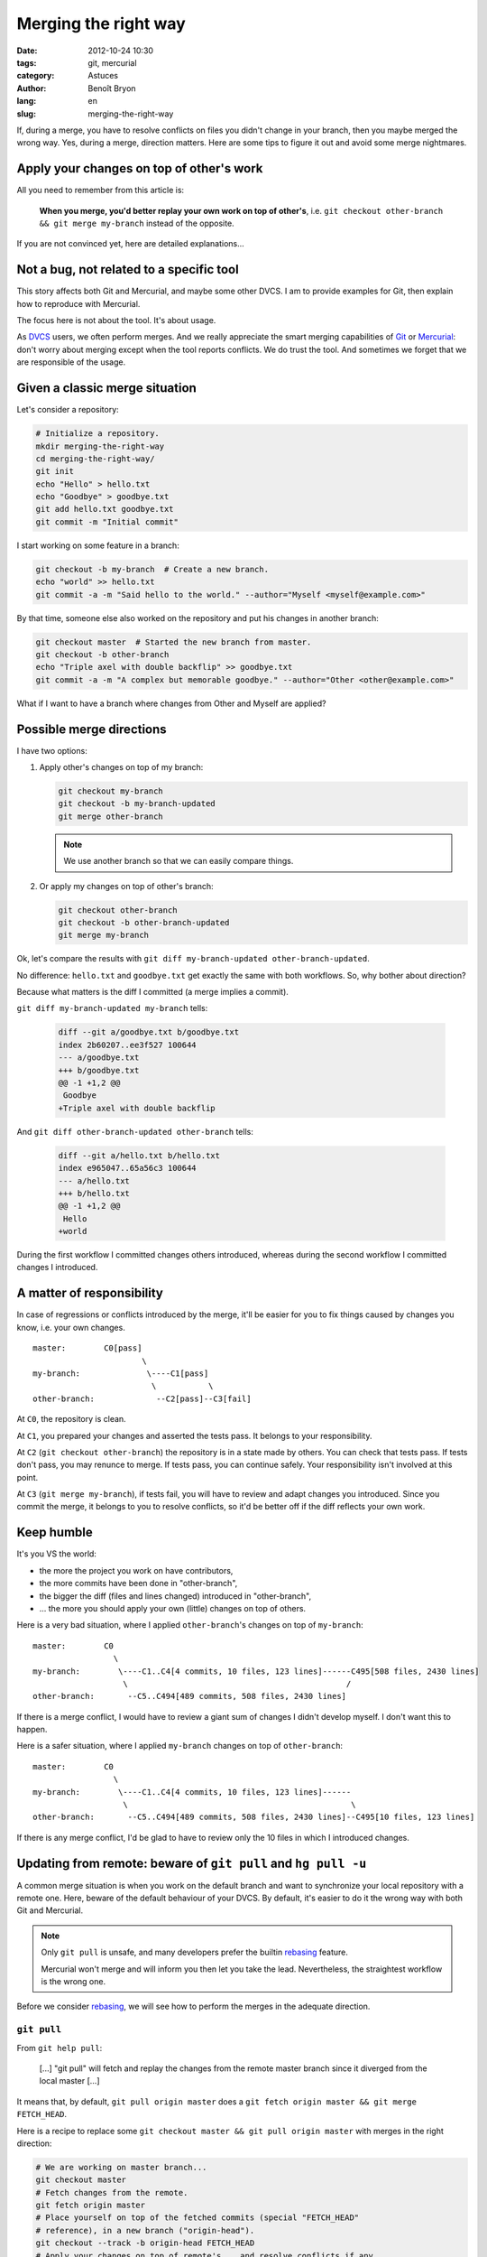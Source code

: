 #####################
Merging the right way
#####################

:date: 2012-10-24 10:30
:tags: git, mercurial
:category: Astuces
:author: Benoît Bryon
:lang: en
:slug: merging-the-right-way

If, during a merge, you have to resolve conflicts on files you didn't change
in your branch, then you maybe merged the wrong way. Yes, during a merge,
direction matters. Here are some tips to figure it out and avoid some merge
nightmares.


*****************************************
Apply your changes on top of other's work
*****************************************

All you need to remember from this article is:

  **When you merge, you'd better replay your own work on top of other's**, i.e.
  ``git checkout other-branch && git merge my-branch`` instead of the opposite.

If you are not convinced yet, here are detailed explanations...


*****************************************
Not a bug, not related to a specific tool
*****************************************

This story affects both Git and Mercurial, and maybe some other DVCS. I am to
provide examples for Git, then explain how to reproduce with Mercurial.

The focus here is not about the tool. It's about usage.

As `DVCS`_ users, we often perform merges.
And we really appreciate the smart merging capabilities of `Git`_ or
`Mercurial`_: don't worry about merging except when the tool reports conflicts.
We do trust the tool. And sometimes we forget that we are responsible of the
usage.


*******************************
Given a classic merge situation
*******************************

Let's consider a repository:

.. code-block:: sh

   # Initialize a repository.
   mkdir merging-the-right-way
   cd merging-the-right-way/
   git init
   echo "Hello" > hello.txt
   echo "Goodbye" > goodbye.txt
   git add hello.txt goodbye.txt
   git commit -m "Initial commit"

I start working on some feature in a branch:

.. code-block:: sh

   git checkout -b my-branch  # Create a new branch.
   echo "world" >> hello.txt
   git commit -a -m "Said hello to the world." --author="Myself <myself@example.com>"

By that time, someone else also worked on the repository and put his changes
in another branch:

.. code-block:: sh

   git checkout master  # Started the new branch from master.
   git checkout -b other-branch
   echo "Triple axel with double backflip" >> goodbye.txt
   git commit -a -m "A complex but memorable goodbye." --author="Other <other@example.com>"

What if I want to have a branch where changes from Other and Myself are
applied?


*************************
Possible merge directions
*************************

I have two options:

1. Apply other's changes on top of my branch:

   .. code-block:: sh

      git checkout my-branch
      git checkout -b my-branch-updated
      git merge other-branch

   .. note::

      We use another branch so that we can easily compare things.

2. Or apply my changes on top of other's branch:

   .. code-block:: sh

      git checkout other-branch
      git checkout -b other-branch-updated
      git merge my-branch

Ok, let's compare the results with
``git diff my-branch-updated other-branch-updated``.

No difference: ``hello.txt`` and ``goodbye.txt`` get exactly the same with both
workflows. So, why bother about direction?

Because what matters is the diff I committed (a merge implies a commit).

``git diff my-branch-updated my-branch`` tells:

 .. code-block:: diff

    diff --git a/goodbye.txt b/goodbye.txt
    index 2b60207..ee3f527 100644
    --- a/goodbye.txt
    +++ b/goodbye.txt
    @@ -1 +1,2 @@
     Goodbye
    +Triple axel with double backflip

And ``git diff other-branch-updated other-branch`` tells:

   .. code-block:: diff

      diff --git a/hello.txt b/hello.txt
      index e965047..65a56c3 100644
      --- a/hello.txt
      +++ b/hello.txt
      @@ -1 +1,2 @@
       Hello
      +world

During the first workflow I committed changes others introduced, whereas
during the second workflow I committed changes I introduced.


**************************
A matter of responsibility
**************************

In case of regressions or conflicts introduced by the merge, it'll be easier
for you to fix things caused by changes you know, i.e. your own changes.

::

    master:        C0[pass]
                           \
    my-branch:              \----C1[pass]
                             \           \
    other-branch:             --C2[pass]--C3[fail]

At ``C0``, the repository is clean.

At ``C1``, you prepared your changes and asserted the tests pass. It belongs
to your responsibility.

At ``C2`` (``git checkout other-branch``) the repository is in a state made by
others. You can check that tests pass. If tests don't pass, you may renunce to
merge. If tests pass, you can continue safely. Your responsibility isn't
involved at this point.

At ``C3`` (``git merge my-branch``), if tests fail, you will have to review and
adapt changes you introduced. Since you commit the merge, it belongs to you to
resolve conflicts, so it'd be better off if the diff reflects your own work.


***********
Keep humble
***********

It's you VS the world:

* the more the project you work on have contributors,
* the more commits have been done in "other-branch",
* the bigger the diff (files and lines changed)  introduced in "other-branch",
* ... the more you should apply your own (little) changes on top of others.

Here is a very bad situation, where I applied ``other-branch``'s changes on top
of ``my-branch``:

::

    master:        C0
                     \
    my-branch:        \----C1..C4[4 commits, 10 files, 123 lines]------C495[508 files, 2430 lines]
                       \                                              /
    other-branch:       --C5..C494[489 commits, 508 files, 2430 lines]

If there is a merge conflict, I would have to review a giant sum of changes I
didn't develop myself. I don't want this to happen.

Here is a safer situation, where I applied ``my-branch`` changes on top of
``other-branch``:

::

    master:        C0
                     \
    my-branch:        \----C1..C4[4 commits, 10 files, 123 lines]------
                       \                                               \
    other-branch:       --C5..C494[489 commits, 508 files, 2430 lines]--C495[10 files, 123 lines]

If there is any merge conflict, I'd be glad to have to review only the 10 files
in which I introduced changes.


***************************************************************
Updating from remote: beware of ``git pull`` and ``hg pull -u``
***************************************************************

A common merge situation is when you work on the default branch and want to
synchronize your local repository with a remote one. Here, beware of the
default behaviour of your DVCS. By default, it's easier to do it the wrong way
with both Git and Mercurial.

.. note::

   Only ``git pull`` is unsafe, and many developers prefer the builtin
   `rebasing`_ feature.

   Mercurial won't merge and will inform you then let you take the lead.
   Nevertheless, the straightest workflow is the wrong one.

Before we consider `rebasing`_, we will see how to perform the merges in the
adequate direction.

``git pull``
============

From ``git help pull``:

  [...] "git pull" will fetch and replay the changes from the remote master
  branch since it diverged from the local master [...]

It means that, by default, ``git pull origin master`` does a
``git fetch origin master && git merge FETCH_HEAD``.

Here is a recipe to replace some
``git checkout master && git pull origin master`` with merges in the right
direction:

.. code-block:: sh

   # We are working on master branch...
   git checkout master
   # Fetch changes from the remote.
   git fetch origin master
   # Place yourself on top of the fetched commits (special "FETCH_HEAD"
   # reference), in a new branch ("origin-head").
   git checkout --track -b origin-head FETCH_HEAD
   # Apply your changes on top of remote's... and resolve conflicts if any.
   git merge master
   # Now, let's come back to master. The merge should be fast-forward now.
   git checkout master
   git merge origin-head
   # And cleanup temporary merge branch.
   git branch -d origin-head

A sequence of 6 commands to replace 1 ``git pull``... seems a bit boring, isn't
it? In fact, it looks like `rebasing`_.

``hg pull -u``
==============

From ``hg pull``:

  -u --update    update to new branch head if changesets were pulled

It means that, by default, ``hg pull -u`` does a ``hg pull`` then tries a
``hg update``.

If the remote contains changes, you'll get a notice like this...

  not updating, since new heads added

... and then it's up to you to perform the merge.

Here is a recipe to make the merge in the right direction:

.. code-block:: sh

   # We are working on the "default" branch.
   hg update -C default
   # Remember the current tip reference.
   hg tag my-tip
   # Fetch the changes from "default" remote.
   hg pull default
   # Place yourself on the latest commit from remote branch. Let's suppose it
   # is the "tip" if changes were applied on remote.
   hg update -C tip
   # Apply your changes on top of remote's.
   hg merge my-tip
   # Some cleanup.
   hg tag --remove my-tip

A sequence of 5 commands to replace ``hg pull && hg merge default``... seems a
bit boring, isn't it? In fact, it looks like `rebasing`_.


********
Rebasing
********

Another common merge situation is when you are working in a topic branch, and
want to refresh this topic branch against the main development branch (i.e.
"master" or "default", from the remote repository).

The common mistake here is to merge the main branch, i.e.
``git checkout topic-branch && git merge master``.

And we don't want to apply the topic changeset into master yet, i.e. we are not
ready for a ``git checkout master && git merge topic-merge``.

That's where rebase may be useful. You'll find many resources about
`Git's builtin rebase`_ or `Mercurial's rebase extension`_ over the internet.

Typical usages are ``git checkout topic-branch && git rebase master`` and
``git checkout master && git pull --rebase``.

Rebase is really useful.

But keep in mind that standard rebase alters history. In some situations, it
could be harmful. A solution is to replace the rebase feature with merges.
But that's another story I call `psycho-rebasing`_.


.. _`DVCS`: https://en.wikipedia.org/wiki/Distributed_revision_control
.. _`Git`: http://git-scm.com/
.. _`Mercurial`: http://mercurial.selenic.com/
.. _`Git's builtin rebase`: http://git-scm.com/book/en/Git-Branching-Rebasing
.. _`Mercurial's rebase extension`: 
   http://mercurial.selenic.com/wiki/RebaseExtension
.. _`psycho-rebasing`: ../psycho-rebasing-en.html
